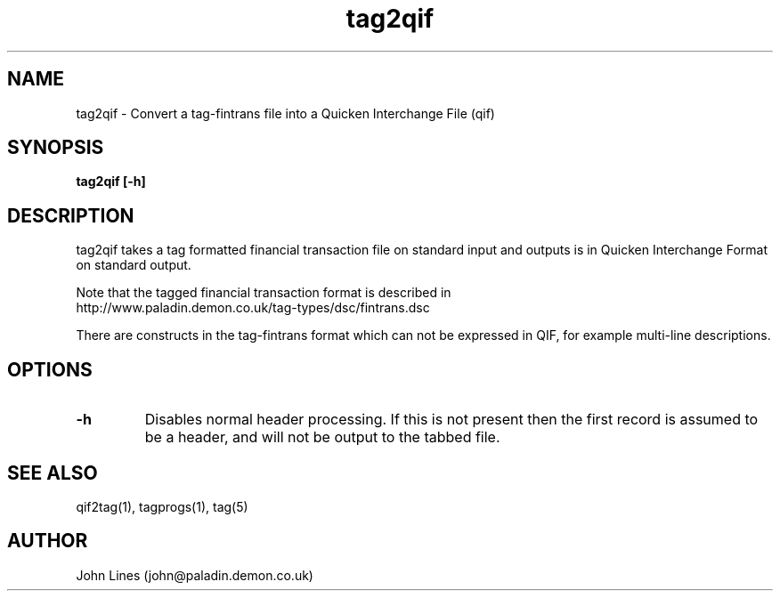 ./" Manual page for tag2qif
.TH tag2qif 1 "July 18, 1998"
.SH NAME
tag2qif \- Convert a tag-fintrans file into a Quicken Interchange File (qif)
.SH SYNOPSIS
.B tag2qif
.B [-h]

.SH DESCRIPTION
tag2qif takes a tag formatted financial transaction file on standard input
and outputs is in Quicken Interchange Format on standard output.

Note that the tagged financial transaction format is described in
 http://www.paladin.demon.co.uk/tag-types/dsc/fintrans.dsc

There are constructs in the tag-fintrans format which can not be expressed
in QIF, for example multi-line descriptions.
.SH OPTIONS
.TP
.B \-h
Disables normal header processing. If this is not present then
the first record is assumed to be a header, and will not be output to
the tabbed file.

.SH SEE ALSO
qif2tag(1), tagprogs(1), tag(5)
.SH AUTHOR
John Lines (john@paladin.demon.co.uk)

